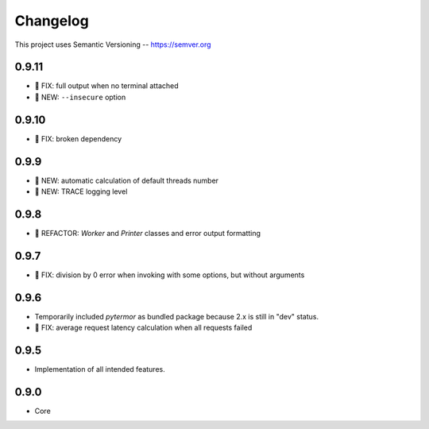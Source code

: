 ============
Changelog
============

This project uses Semantic Versioning -- https://semver.org

0.9.11
------

- 🐞 FIX: full output when no terminal attached
- 🌱 NEW: ``--insecure`` option

0.9.10
-------

- 🐞 FIX: broken dependency

0.9.9
-------

- 🌱 NEW: automatic calculation of default threads number
- 🌱 NEW: TRACE logging level

0.9.8
-------

- 💎 REFACTOR: `Worker` and `Printer` classes and error output formatting

0.9.7
-------

- 🐞 FIX: division by 0 error when invoking with some options, but without arguments

0.9.6
-------

- Temporarily included `pytermor` as bundled package because 2.x is still in "dev" status.
- 🐞 FIX: average request latency calculation when all requests failed


0.9.5
-------

- Implementation of all intended features.

0.9.0
-------

- Core

